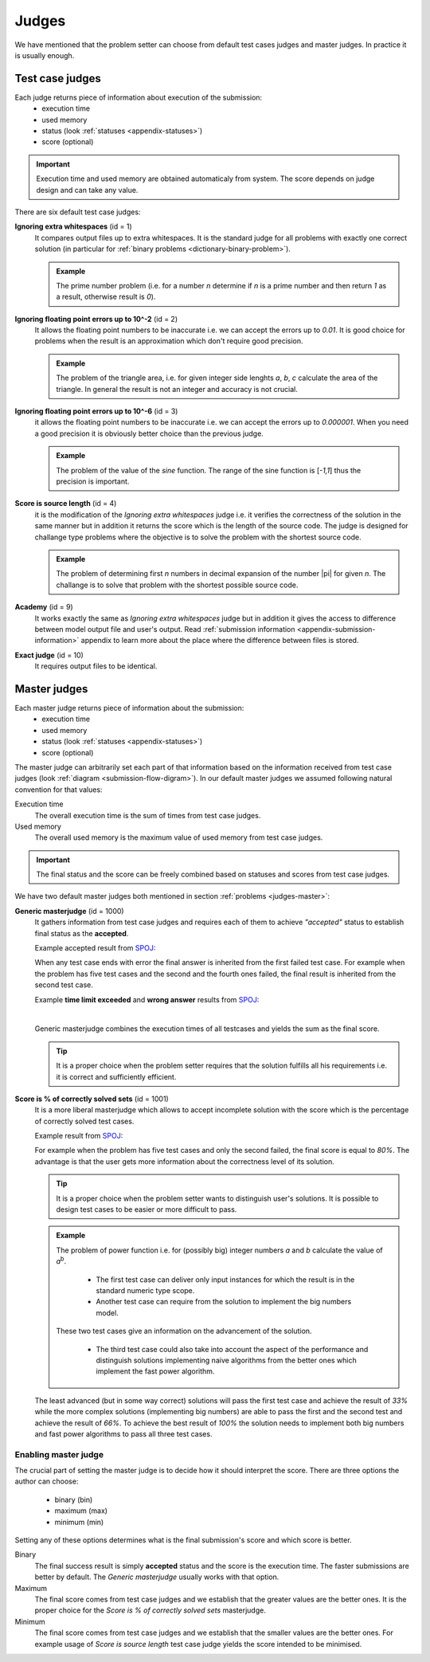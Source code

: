 .. _judges-normal:

Judges
======

We have mentioned that the problem setter can choose from default test cases judges and master judges. In practice it is usually enough.

Test case judges
----------------

Each judge returns piece of information about execution of the submission:
 - execution time
 - used memory
 - status (look :ref:`statuses <appendix-statuses>`)
 - score (optional)

.. important::
  Execution time and used memory are obtained automaticaly from system. The score depends on judge design and can take any value.

There are six default test case judges:
  
**Ignoring extra whitespaces** (id = 1)
  It compares output files up to extra whitespaces. It is the standard 
  judge for all problems with exactly one correct solution (in particular for :ref:`binary problems <dictionary-binary-problem>`).
  
  .. admonition:: Example
    :class: note

    The prime number problem (i.e. for a number *n* determine if *n* is a prime number and then return *1* as a result, otherwise result is *0*).

.. The problem of prime factorisation of the number (i.e. for a number *n* find the prime factors *p*\ :sub:`1`\, *p*\ :sub:`2`\, ..., *p*\ :sub:`k`\ that *n* = *p*\ :sub:`1`\ |sdot| *p*\ :sub:`2`\ |sdot| ... |sdot| *p*\ :sub:`k`\). It is known that the prime factorisation of the number is unique up to the order of prime factors so if we require in output specification to write sorted list of factors there is only one good answer to the problem.

**Ignoring floating point errors up to 10^-2** (id = 2)
  It allows the floating point numbers to be inaccurate i.e. we can accept the errors up 
  to *0.01*. It is good choice for problems when the result is an approximation which don't 
  require good precision.
  
  .. admonition:: Example
    :class: note

    The problem of the triangle area, i.e. for given integer side lenghts *a*, *b*, *c* calculate the area of the triangle. In general the result is not an integer and accuracy is not crucial.

**Ignoring floating point errors up to 10^-6** (id = 3)
  it allows the floating point numbers to be inaccurate i.e. we can accept the errors up 
  to *0.000001*. When you need a good precision it is obviously better choice than the previous judge.

  .. admonition:: Example
    :class: note

    The problem of the value of the *sine* function. The range of the sine function is [*-1,1*] thus the precision is important.

**Score is source length** (id = 4)
  it is the modification of the *Ignoring extra whitespaces* judge i.e. it verifies 
  the correctness of the solution in the same manner but in addition it returns the score which 
  is the length of the source code. The judge is designed for challange type problems where the 
  objective is to solve the problem with the shortest source code.

  .. admonition:: Example
    :class: note

    The problem of determining first *n* numbers in decimal expansion of the number |pi| for given *n*. The challange is to solve that problem with the shortest possible source code.

**Academy** (id = 9)
  It works exactly the same as *Ignoring extra whitespaces* judge but in addition it gives the access to difference between model output file and user's output. Read :ref:`submission information <appendix-submission-information>` appendix to learn more about the place where the difference between files is stored.

**Exact judge** (id = 10)
  It requires output files to be identical.


.. _master-judges-normal:

Master judges
-------------

Each master judge returns piece of information about the submission:
 - execution time
 - used memory
 - status (look :ref:`statuses <appendix-statuses>`)
 - score (optional)

The master judge can arbitrarily set each part of that information based on the information received from test case judges (look :ref:`diagram <submission-flow-digram>`). In our default master judges we assumed following natural convention for that values:

Execution time
  The overall execution time is the sum of times from test case judges.

Used memory
  The overall used memory is the maximum value of used memory from test case judges.

.. important::
  The final status and the score can be freely combined based on statuses and scores from test case judges.

We have two default master judges both mentioned in section :ref:`problems <judges-master>`:

**Generic masterjudge** (id = 1000)
  It gathers information from test case judges and requires each of them to achieve *"accepted"* status to establish final status as the **accepted**.

  Example accepted result from `SPOJ <http://www.spoj.com>`_:

  .. image:: ../_static/status-generic.png
    :width: 700px
    :align: center

  When any test case ends with error the final answer is inherited from the first failed test case. For example when the problem has five test cases and the second and the fourth ones failed, the final result is inherited from the second test case.

  Example **time limit exceeded** and **wrong answer** results from `SPOJ <http://www.spoj.com>`_:
  
  .. image:: ../_static/status-tle.png
    :width: 700px
    :align: center  

  |

  .. image:: ../_static/status-wa.png
    :width: 700px
    :align: center  

  Generic masterjudge combines the execution times of all testcases and yields the sum as the final score.
  
  .. tip::
    It is a proper choice when the problem setter requires that the solution fulfills all his requirements i.e. it is correct and sufficiently efficient.
  
**Score is % of correctly solved sets** (id = 1001)
  It is a more liberal masterjudge which allows to accept incomplete solution with the score which is the 
  percentage of correctly solved test cases. 

  Example result from `SPOJ <http://www.spoj.com>`_:
  
  .. image:: ../_static/status-percentage.png
   :width: 700px
   :align: center

  For example when the problem has five test cases and only the second failed, the final score is equal to *80%*. The advantage is that the user gets more information about the correctness level of its solution.

  .. tip::
    It is a proper choice when the problem setter wants to distinguish user's solutions. It is possible to design test cases to be easier or more difficult to pass.

  .. admonition:: Example
    :class: note

    The problem of power function i.e. for (possibly big) integer numbers *a* and *b* calculate the value of *a*\ :sup:`b`\. 

     * The first test case can deliver only input instances for which the result is in the standard numeric type scope. 
     * Another test case can require from the solution to implement the big numbers model. 

    These two test cases give an information on the advancement of the solution. 

     * The third test case could also take into account the aspect of the performance and distinguish solutions implementing naive algorithms from the better ones which implement the fast power algorithm.

  The least advanced (but in some way correct) solutions will pass the first test case and achieve the result of *33%* while the more complex solutions (implementing big numbers) are able to pass the first and the second test and achieve the result of *66%*. To achieve the best result of *100%* the solution needs to implement both big numbers and fast power algorithms to pass all three test cases.
        

.. _master-judges-flags:        

Enabling master judge
~~~~~~~~~~~~~~~~~~~~~

The crucial part of setting the master judge is to decide how it should interpret the score. There are three options the author can choose:

  - binary (bin)
  - maximum (max)
  - minimum (min)

Setting any of these options determines what is the final submission's score and which score is better.

Binary
  The final success result is simply **accepted** status and the score is the execution time. The faster submissions are better by default. The *Generic masterjudge* usually works with that option.

Maximum
  The final score comes from test case judges and we establish that the greater values are the better ones. It is the proper choice for the *Score is % of correctly solved sets* masterjudge.

Minimum
  The final score comes from test case judges and we establish that the smaller values are the better ones. For example usage of *Score is source length* test case judge yields the score intended to be minimised.
